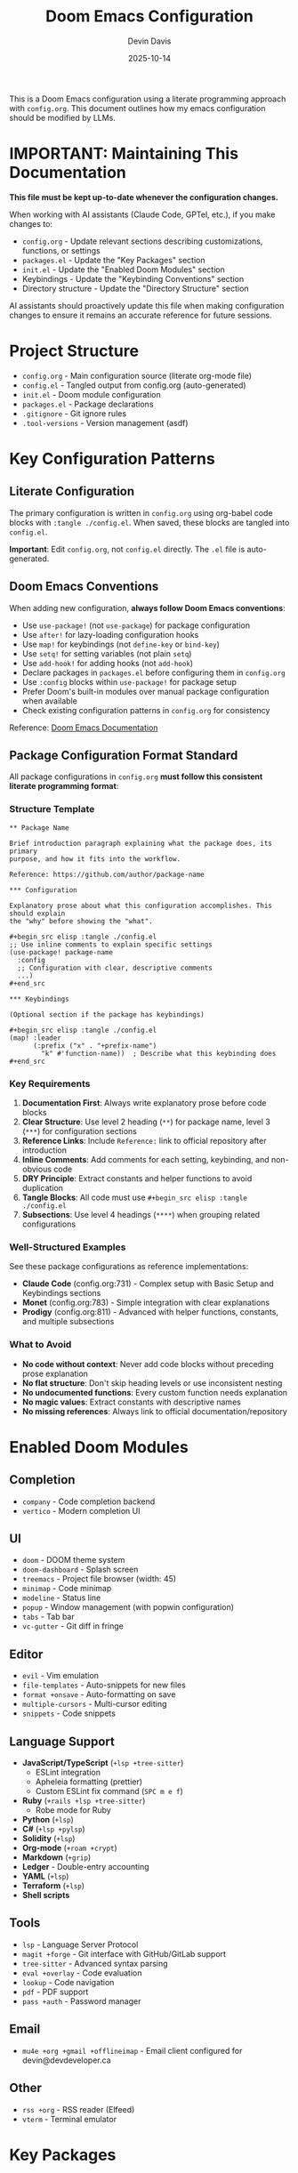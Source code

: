 #+title: Doom Emacs Configuration
#+author: Devin Davis
#+date: 2025-10-14

This is a Doom Emacs configuration using a literate programming approach with =config.org=. This document outlines how my emacs configuration should be modified by LLMs.

* IMPORTANT: Maintaining This Documentation

*This file must be kept up-to-date whenever the configuration changes.*

When working with AI assistants (Claude Code, GPTel, etc.), if you make changes to:
- =config.org= - Update relevant sections describing customizations, functions, or settings
- =packages.el= - Update the "Key Packages" section
- =init.el= - Update the "Enabled Doom Modules" section
- Keybindings - Update the "Keybinding Conventions" section
- Directory structure - Update the "Directory Structure" section

AI assistants should proactively update this file when making configuration changes to ensure it remains an accurate reference for future sessions.

* Project Structure

- =config.org= - Main configuration source (literate org-mode file)
- =config.el= - Tangled output from config.org (auto-generated)
- =init.el= - Doom module configuration
- =packages.el= - Package declarations
- =.gitignore= - Git ignore rules
- =.tool-versions= - Version management (asdf)

* Key Configuration Patterns

** Literate Configuration
The primary configuration is written in =config.org= using org-babel code blocks with =:tangle ./config.el=. When saved, these blocks are tangled into =config.el=.

*Important*: Edit =config.org=, not =config.el= directly. The =.el= file is auto-generated.

** Doom Emacs Conventions
When adding new configuration, *always follow Doom Emacs conventions*:

- Use =use-package!= (not =use-package=) for package configuration
- Use =after!= for lazy-loading configuration hooks
- Use =map!= for keybindings (not =define-key= or =bind-key=)
- Use =setq!= for setting variables (not plain =setq=)
- Use =add-hook!= for adding hooks (not =add-hook=)
- Declare packages in =packages.el= before configuring them in =config.org=
- Use =:config= blocks within =use-package!= for package setup
- Prefer Doom's built-in modules over manual package configuration when available
- Check existing configuration patterns in =config.org= for consistency

Reference: [[https://docs.doomemacs.org/latest/][Doom Emacs Documentation]]

** Package Configuration Format Standard

All package configurations in =config.org= *must follow this consistent literate programming format*:

*** Structure Template

#+begin_example
** Package Name

Brief introduction paragraph explaining what the package does, its primary
purpose, and how it fits into the workflow.

Reference: https://github.com/author/package-name

*** Configuration

Explanatory prose about what this configuration accomplishes. This should explain
the "why" before showing the "what".

#+begin_src elisp :tangle ./config.el
;; Use inline comments to explain specific settings
(use-package! package-name
  :config
  ;; Configuration with clear, descriptive comments
  ...)
#+end_src

*** Keybindings

(Optional section if the package has keybindings)

#+begin_src elisp :tangle ./config.el
(map! :leader
      (:prefix ("x" . "+prefix-name")
        "k" #'function-name))  ; Describe what this keybinding does
#+end_src
#+end_example

*** Key Requirements

1. *Documentation First*: Always write explanatory prose before code blocks
2. *Clear Structure*: Use level 2 heading (=**=) for package name, level 3 (=***=) for configuration sections
3. *Reference Links*: Include =Reference:= link to official repository after introduction
4. *Inline Comments*: Add comments for each setting, keybinding, and non-obvious code
5. *DRY Principle*: Extract constants and helper functions to avoid duplication
6. *Tangle Blocks*: All code must use =#+begin_src elisp :tangle ./config.el=
7. *Subsections*: Use level 4 headings (=****=) when grouping related configurations

*** Well-Structured Examples

See these package configurations as reference implementations:
- *Claude Code* (config.org:731) - Complex setup with Basic Setup and Keybindings sections
- *Monet* (config.org:783) - Simple integration with clear explanations
- *Prodigy* (config.org:811) - Advanced with helper functions, constants, and multiple subsections

*** What to Avoid

- *No code without context*: Never add code blocks without preceding prose explanation
- *No flat structure*: Don't skip heading levels or use inconsistent nesting
- *No undocumented functions*: Every custom function needs explanation
- *No magic values*: Extract constants with descriptive names
- *No missing references*: Always link to official documentation/repository

* Enabled Doom Modules

** Completion
- =company= - Code completion backend
- =vertico= - Modern completion UI

** UI
- =doom= - DOOM theme system
- =doom-dashboard= - Splash screen
- =treemacs= - Project file browser (width: 45)
- =minimap= - Code minimap
- =modeline= - Status line
- =popup= - Window management (with popwin configuration)
- =tabs= - Tab bar
- =vc-gutter= - Git diff in fringe

** Editor
- =evil= - Vim emulation
- =file-templates= - Auto-snippets for new files
- =format +onsave= - Auto-formatting on save
- =multiple-cursors= - Multi-cursor editing
- =snippets= - Code snippets

** Language Support
- *JavaScript/TypeScript* (=+lsp +tree-sitter=)
  - ESLint integration
  - Apheleia formatting (prettier)
  - Custom ESLint fix command (=SPC m e f=)
- *Ruby* (=+rails +lsp +tree-sitter=)
  - Robe mode for Ruby
- *Python* (=+lsp=)
- *C#* (=+lsp +pylsp=)
- *Solidity* (=+lsp=)
- *Org-mode* (=+roam +crypt=)
- *Markdown* (=+grip=)
- *Ledger* - Double-entry accounting
- *YAML* (=+lsp=)
- *Terraform* (=+lsp=)
- *Shell scripts*

** Tools
- =lsp= - Language Server Protocol
- =magit +forge= - Git interface with GitHub/GitLab support
- =tree-sitter= - Advanced syntax parsing
- =eval +overlay= - Code evaluation
- =lookup= - Code navigation
- =pdf= - PDF support
- =pass +auth= - Password manager

** Email
- =mu4e +org +gmail +offlineimap= - Email client configured for devin@devdeveloper.ca

** Other
- =rss +org= - RSS reader (Elfeed)
- =vterm= - Terminal emulator

* Key Packages

** AI/Completion
- =gptel= - AI chat interface (configured for Ollama + GitHub Copilot)
- =copilot= - GitHub Copilot integration
- =claude-code= - Claude Code integration
- =monet= - MCP server for Claude Code

** Org-mode Extensions
- =org-roam= - Zettelkasten note-taking system
- =org-chef= - Recipe management
- =org-jira= - JIRA integration
- =ox-hugo= - Hugo blog export
- =ox-gfm= - GitHub Flavored Markdown export
- =elfeed-score= - RSS feed scoring

** Development Tools
- =robe= - Ruby code intelligence
- =web-mode= - EJS template support
- =kubernetes= - Kubernetes management
- =prodigy= - Service/process manager

** Utilities
- =dashboard= - Custom dashboard
- =popwin= - Popup window manager
- =nov= - EPUB reader
- =exec-path-from-shell= - macOS PATH integration

* Key Customizations

** Display Settings
- Font size: 16
- Theme: =doom-palenight=
- Relative line numbers enabled
- Treemacs width: 45 columns

** Org-mode
- *Agenda files*: Pulls from multiple org-roam directories
- *Capture templates*:
  - =c= - Cookbook recipe (via org-chef)
  - =g= - Generic note
  - =t= - Work ticket
  - =p= - Event Temple project
  - =i= - Personal project
  - =b= - Blog post
  - =s= - Source material
  - =P= - Person
- *Daily templates*:
  - =d= - Default daily
  - =e= - Event Temple standup

** LSP Configuration
- Increased idle delay (500ms) to reduce CPU usage
- Disabled on-type formatting
- Disabled auto-imports for TypeScript
- File watch threshold: 1000 files
- Ignored directories: =.git=, =node_modules=, =build=, =dist=
- Using Flycheck as diagnostics provider

* Keybinding Conventions

** Leader Key Prefixes
- =SPC c= - Code actions
- =SPC c f= - Code formatting
- =SPC c l= - LSP actions
- =SPC o= - Open applications
- =SPC l= - GPT/AI tools
- =SPC l c= - Claude Code
- =SPC r= - Prodigy (run services)
- =SPC d= - Dirvish (file manager)
- =SPC m= - Major mode (localleader)

** Common Bindings
- =SPC o c= - Open GPTel
- =SPC o r= - Open Elfeed
- =SPC o k= - Open Kubernetes
- =SPC o m= - Open mu4e (email)
- =SPC d= - Dirvish quick access
- =SPC c R= - Projectile replace

* macOS-Specific Configuration
- =exec-path-from-shell= integration
- SSH_AUTH_SOCK environment variable forwarded
- Conditional loading based on window system

* Important Notes

** When Editing Configuration:
1. Edit =config.org=, NOT =config.el=
2. *DO NOT* prompt or ask to run =doom sync= - the user will run it manually when needed
3. Run =doom/reload= (=SPC h r r=) or restart Emacs to apply changes

